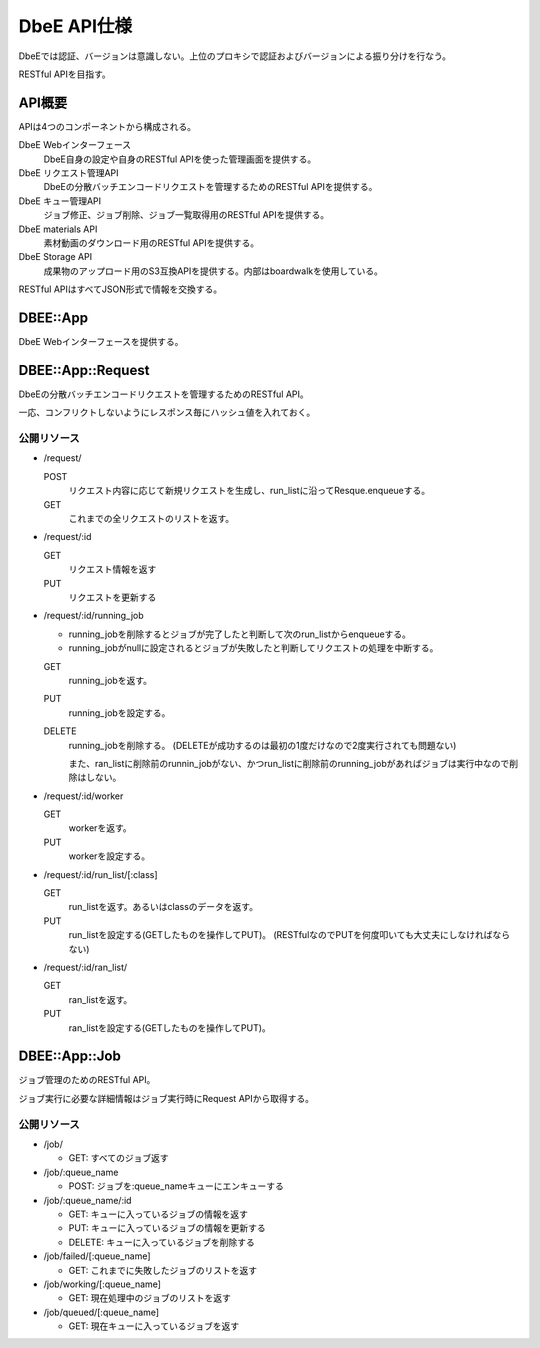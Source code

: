 ============
DbeE API仕様
============

DbeEでは認証、バージョンは意識しない。上位のプロキシで認証およびバージョンによる振り分けを行なう。

RESTful APIを目指す。

API概要
=======

APIは4つのコンポーネントから構成される。

DbeE Webインターフェース
    DbeE自身の設定や自身のRESTful APIを使った管理画面を提供する。

DbeE リクエスト管理API
    DbeEの分散バッチエンコードリクエストを管理するためのRESTful APIを提供する。

DbeE キュー管理API
    ジョブ修正、ジョブ削除、ジョブ一覧取得用のRESTful APIを提供する。

DbeE materials API
    素材動画のダウンロード用のRESTful APIを提供する。

DbeE Storage API
    成果物のアップロード用のS3互換APIを提供する。内部はboardwalkを使用している。

RESTful APIはすべてJSON形式で情報を交換する。

DBEE::App
=========

DbeE Webインターフェースを提供する。

DBEE::App::Request
==================

DbeEの分散バッチエンコードリクエストを管理するためのRESTful API。

一応、コンフリクトしないようにレスポンス毎にハッシュ値を入れておく。

公開リソース
------------

* /request/

  POST
    リクエスト内容に応じて新規リクエストを生成し、run_listに沿ってResque.enqueueする。
  GET
    これまでの全リクエストのリストを返す。

* /request/:id

  GET
    リクエスト情報を返す
  PUT
    リクエストを更新する

* /request/:id/running_job

  - running_jobを削除するとジョブが完了したと判断して次のrun_listからenqueueする。
  - running_jobがnullに設定されるとジョブが失敗したと判断してリクエストの処理を中断する。

  GET
    running_jobを返す。

  PUT
    running_jobを設定する。

  DELETE
    running_jobを削除する。 (DELETEが成功するのは最初の1度だけなので2度実行されても問題ない)

    また、ran_listに削除前のrunnin_jobがない、かつrun_listに削除前のrunning_jobがあればジョブは実行中なので削除はしない。

* /request/:id/worker

  GET
    workerを返す。

  PUT
    workerを設定する。

* /request/:id/run_list/[:class]

  GET
    run_listを返す。あるいはclassのデータを返す。

  PUT
    run_listを設定する(GETしたものを操作してPUT)。 (RESTfulなのでPUTを何度叩いても大丈夫にしなければならない)

* /request/:id/ran_list/

  GET
    ran_listを返す。

  PUT
    ran_listを設定する(GETしたものを操作してPUT)。

DBEE::App::Job
==============

ジョブ管理のためのRESTful API。

ジョブ実行に必要な詳細情報はジョブ実行時にRequest APIから取得する。

公開リソース
------------

* /job/

  * GET: すべてのジョブ返す

* /job/:queue_name

  * POST: ジョブを:queue_nameキューにエンキューする

* /job/:queue_name/:id

  * GET: キューに入っているジョブの情報を返す
  * PUT: キューに入っているジョブの情報を更新する
  * DELETE: キューに入っているジョブを削除する

* /job/failed/[:queue_name]

  * GET: これまでに失敗したジョブのリストを返す

* /job/working/[:queue_name]

  * GET: 現在処理中のジョブのリストを返す

* /job/queued/[:queue_name]

  * GET: 現在キューに入っているジョブを返す
